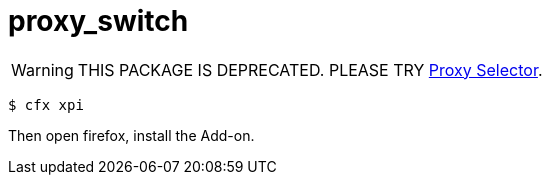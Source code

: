 = proxy_switch

WARNING: THIS PACKAGE IS DEPRECATED. PLEASE TRY https://addons.mozilla.org/zh-tw/firefox/addon/proxy-selector/[Proxy Selector].

----
$ cfx xpi
----

Then open firefox, install the Add-on.
